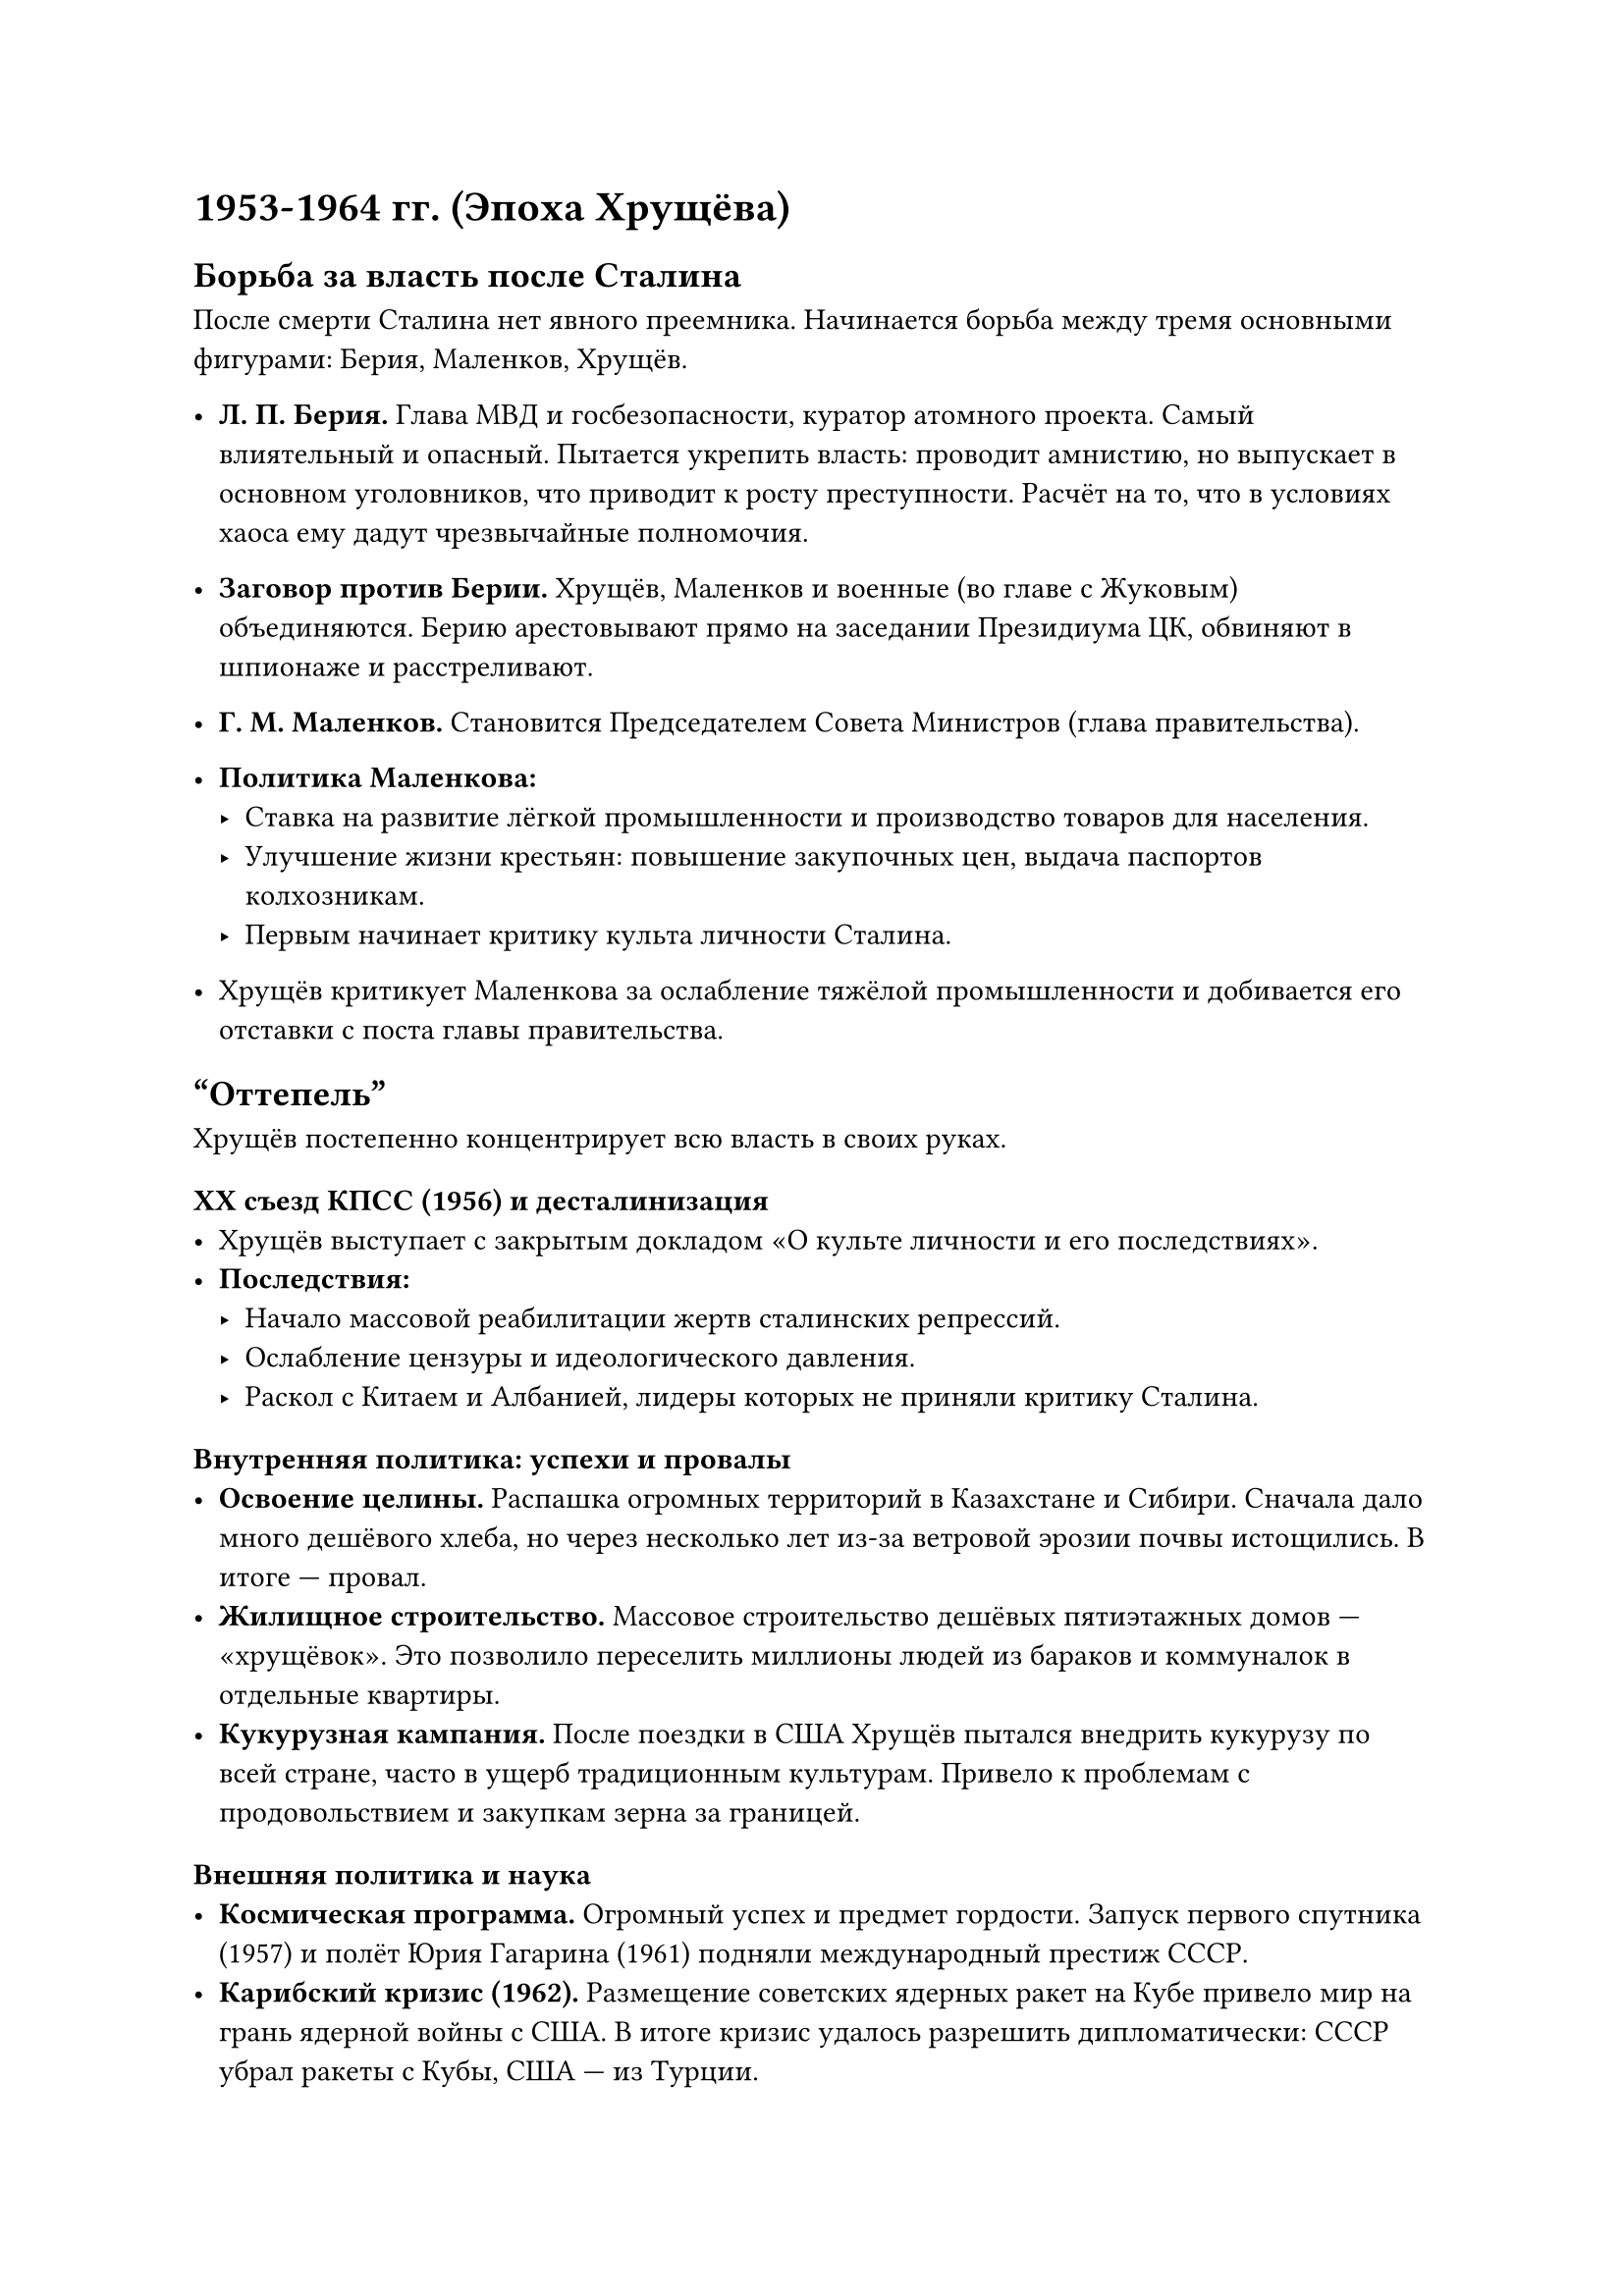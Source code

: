 = 1953-1964 гг. (Эпоха Хрущёва)

== Борьба за власть после Сталина

После смерти Сталина нет явного преемника. Начинается борьба между тремя основными фигурами: Берия, Маленков, Хрущёв.

- *Л. П. Берия.* Глава МВД и госбезопасности, куратор атомного проекта. Самый влиятельный и опасный. Пытается укрепить власть: проводит амнистию, но выпускает в основном уголовников, что приводит к росту преступности. Расчёт на то, что в условиях хаоса ему дадут чрезвычайные полномочия.
- *Заговор против Берии.* Хрущёв, Маленков и военные (во главе с Жуковым) объединяются. Берию арестовывают прямо на заседании Президиума ЦК, обвиняют в шпионаже и расстреливают.

- *Г. М. Маленков.* Становится Председателем Совета Министров (глава правительства).
- *Политика Маленкова:*
  - Ставка на развитие лёгкой промышленности и производство товаров для населения.
  - Улучшение жизни крестьян: повышение закупочных цен, выдача паспортов колхозникам.
  - Первым начинает критику культа личности Сталина.
- Хрущёв критикует Маленкова за ослабление тяжёлой промышленности и добивается его отставки с поста главы правительства.

== "Оттепель"

Хрущёв постепенно концентрирует всю власть в своих руках.

=== XX съезд КПСС (1956) и десталинизация
- Хрущёв выступает с закрытым докладом «О культе личности и его последствиях».
- *Последствия:*
  - Начало массовой реабилитации жертв сталинских репрессий.
  - Ослабление цензуры и идеологического давления.
  - Раскол с Китаем и Албанией, лидеры которых не приняли критику Сталина.

=== Внутренняя политика: успехи и провалы
- *Освоение целины.* Распашка огромных территорий в Казахстане и Сибири. Сначала дало много дешёвого хлеба, но через несколько лет из-за ветровой эрозии почвы истощились. В итоге — провал.
- *Жилищное строительство.* Массовое строительство дешёвых пятиэтажных домов — «хрущёвок». Это позволило переселить миллионы людей из бараков и коммуналок в отдельные квартиры.
- *Кукурузная кампания.* После поездки в США Хрущёв пытался внедрить кукурузу по всей стране, часто в ущерб традиционным культурам. Привело к проблемам с продовольствием и закупкам зерна за границей.

=== Внешняя политика и наука
- *Космическая программа.* Огромный успех и предмет гордости. Запуск первого спутника (1957) и полёт Юрия Гагарина (1961) подняли международный престиж СССР.
- *Карибский кризис (1962).* Размещение советских ядерных ракет на Кубе привело мир на грань ядерной войны с США. В итоге кризис удалось разрешить дипломатически: СССР убрал ракеты с Кубы, США — из Турции.

== Смещение Хрущёва (1964)
- В партийной верхушке растёт недовольство волюнтаризмом Хрущёва, его провальными экономическими экспериментами и непредсказуемостью.
- В результате заговора (во главе с Брежневым) Хрущёва смещают со всех постов, пока он был на отдыхе.
- Впервые в истории страны лидер был отправлен в отставку, а не умер или был убит. Его отправляют на пенсию.